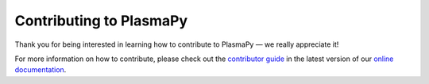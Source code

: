 .. _contributing-to-plasmapy:

************************
Contributing to PlasmaPy
************************

Thank you for being interested in learning how to contribute to PlasmaPy
— we really appreciate it!

For more information on how to contribute, please check out the
`contributor guide`_ in the latest version of our `online documentation`_.

.. _contributor guide: https://docs.plasmapy.org/en/latest/contributing/index.html
.. _online documentation: https://docs.plasmapy.org/en/latest
